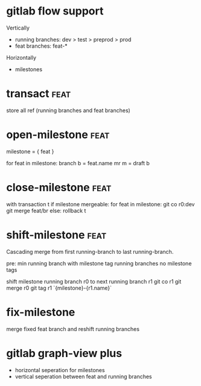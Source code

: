 * gitlab flow support

 Vertically

 - running branches: dev > test > preprod > prod
 - feat branches: feat-*

 Horizontally

 - milestones


* transact                                                             :feat:

  store all ref (running branches and feat branches)

* open-milestone                                                       :feat:

  milestone = { feat }

  for feat in milestone:
      branch b = feat.name
      mr m = draft b

* close-milestone                                                      :feat:

  with transaction t
    if milestone mergeable:
       for feat in milestone:
           git co r0:dev
           git merge feat/br
    else:
      rollback t

* shift-milestone                                                      :feat:

  Cascading merge from first running-branch to last running-branch.

  pre:
    min running branch with milestone tag
    running branches no milestone tags

  shift milestone running branch r0 to next running branch r1
  git co r1
  git merge r0
  git tag r1 `{milestone}-{r1.name}`

* fix-milestone

  merge fixed feat branch and reshift running branches

* gitlab graph-view plus

  - horizontal seperation for milestones
  - vertical seperation between feat and running branches
